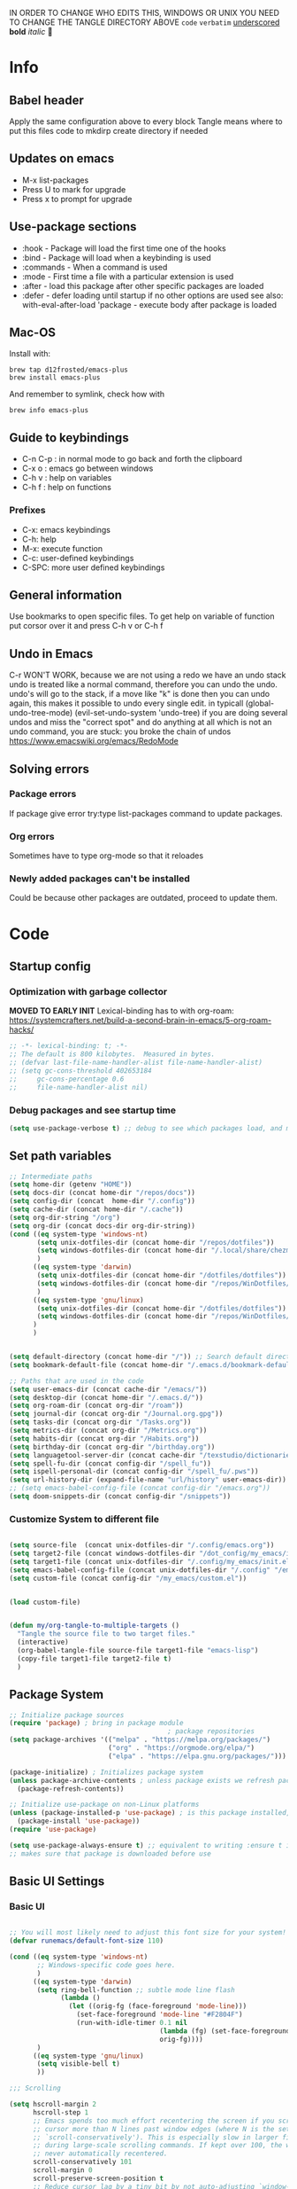 #+PROPERTY: header-args:emacs-lisp :tangle "~/dotfiles/dotfiles/.config/my_emacs/init.el"  :mkdirp yes
#+title Emacs!
#+STARTUP: overview
IN ORDER TO CHANGE WHO EDITS THIS, WINDOWS OR UNIX YOU NEED TO CHANGE THE TANGLE DIRECTORY ABOVE
~code~
=verbatim=
_underscored_
*bold*
/italic/

* Info
** Babel header
Apply the same configuration above to every block
Tangle means where to put this files code to
mkdirp create directory if needed
** Updates on emacs
- M-x list-packages
- Press U to mark for upgrade
- Press x to prompt for upgrade

** Use-package sections
- :hook - Package will load the first time one of the hooks
- :bind - Package will load when a keybinding is used
- :commands - When a command is used
- :mode - First time a file with a particular extension is used
- :after - load this package after other specific packages are loaded
- :defer - defer loading until startup if no other options are used
  see also:
  with-eval-after-load 'package - execute body after package is loaded
** Mac-OS
Install with:
#+begin_src shell
brew tap d12frosted/emacs-plus
brew install emacs-plus
#+end_src

And remember to symlink, check how with
#+begin_src shell
brew info emacs-plus
#+end_src
** Guide to keybindings
- C-n C-p : in normal mode to go back and forth the clipboard
- C-x o : emacs go between windows
- C-h v : help on variables
- C-h f : help on functions

*** Prefixes
 - C-x: emacs keybindings
 - C-h: help
 - M-x: execute function
 - C-c: user-defined keybindings
 - C-SPC: more user defined keybindings

** General information
Use bookmarks to open specific files.
To get help on variable of function put corsor over it and press C-h v or C-h f

** Undo in Emacs

C-r WON'T WORK, because we are not using a redo we have an undo stack
undo is treated like a normal command, therefore you can undo the undo.
undo's will go to the stack, if a move like "k" is done then you can undo again, this makes it possible to undo every single edit.
in typicall (global-undo-tree-mode) (evil-set-undo-system 'undo-tree)
if you are doing several undos and miss the "correct spot" and do anything at all which is not an undo command, you are stuck: you broke the chain of undos https://www.emacswiki.org/emacs/RedoMode

** Solving errors
*** Package errors
If package give error try:type list-packages command to update packages.
*** Org errors
Sometimes have to type org-mode so that it reloades
*** Newly added packages can't be installed
Could be because other packages are outdated, proceed to update them.
* Code
** Startup config
*** Optimization with garbage collector
*MOVED TO EARLY INIT*
Lexical-binding has to with org-roam:
https://systemcrafters.net/build-a-second-brain-in-emacs/5-org-roam-hacks/
#+begin_src emacs-lisp
    ;; -*- lexical-binding: t; -*-
    ;; The default is 800 kilobytes.  Measured in bytes.
    ;; (defvar last-file-name-handler-alist file-name-handler-alist)
    ;; (setq gc-cons-threshold 402653184
    ;;     gc-cons-percentage 0.6
    ;;     file-name-handler-alist nil)
#+end_src

*** Debug packages and see startup time
#+begin_src emacs-lisp
    (setq use-package-verbose t) ;; debug to see which packages load, and maybe shouldn't, should be off
#+end_src

** Set path variables 

#+begin_src emacs-lisp
    ;; Intermediate paths
    (setq home-dir (getenv "HOME"))
    (setq docs-dir (concat home-dir "/repos/docs"))
    (setq config-dir (concat  home-dir "/.config"))
    (setq cache-dir (concat home-dir "/.cache"))
    (setq org-dir-string "/org")
    (setq org-dir (concat docs-dir org-dir-string))
    (cond ((eq system-type 'windows-nt)
           (setq unix-dotfiles-dir (concat home-dir "/repos/dotfiles"))
           (setq windows-dotfiles-dir (concat home-dir "/.local/share/chezmoi/home/"))
           )
          ((eq system-type 'darwin)
           (setq unix-dotfiles-dir (concat home-dir "/dotfiles/dotfiles"))
           (setq windows-dotfiles-dir (concat home-dir "/repos/WinDotfiles/home"))
           )
          ((eq system-type 'gnu/linux)
           (setq unix-dotfiles-dir (concat home-dir "/dotfiles/dotfiles"))
           (setq windows-dotfiles-dir (concat home-dir "/repos/WinDotfiles/home"))
          )
          )


    (setq default-directory (concat home-dir "/")) ;; Search default directory
    (setq bookmark-default-file (concat home-dir "/.emacs.d/bookmark-default.el")) ;; Search default directory

    ;; Paths that are used in the code
    (setq user-emacs-dir (concat cache-dir "/emacs/"))
    (setq desktop-dir (concat home-dir "/.emacs.d/"))
    (setq org-roam-dir (concat org-dir "/roam"))
    (setq journal-dir (concat org-dir "/Journal.org.gpg"))
    (setq tasks-dir (concat org-dir "/Tasks.org"))
    (setq metrics-dir (concat org-dir "/Metrics.org"))
    (setq habits-dir (concat org-dir "/Habits.org"))
    (setq birthday-dir (concat org-dir "/birthday.org"))
    (setq languagetool-server-dir (concat cache-dir "/texstudio/dictionaries/LanguageTool-5.7/languagetool-server.jar"))
    (setq spell-fu-dir (concat config-dir "/spell_fu"))
    (setq ispell-personal-dir (concat config-dir "/spell_fu/.pws"))
    (setq url-history-dir (expand-file-name "url/history" user-emacs-dir))
    ;; (setq emacs-babel-config-file (concat config-dir "/emacs.org"))
    (setq doom-snippets-dir (concat config-dir "/snippets"))
#+end_src
*** Customize System to different file
#+begin_src emacs-lisp

    (setq source-file  (concat unix-dotfiles-dir "/.config/emacs.org"))
    (setq target2-file (concat windows-dotfiles-dir "/dot_config/my_emacs/init.el"))
    (setq target1-file (concat unix-dotfiles-dir "/.config/my_emacs/init.el"))
    (setq emacs-babel-config-file (concat unix-dotfiles-dir "/.config" "/emacs.org")) ;; this has to be with /dotfiles/dotfiles
    (setq custom-file (concat config-dir "/my_emacs/custom.el"))


    (load custom-file)
#+end_src

#+begin_src emacs-lisp

    (defun my/org-tangle-to-multiple-targets ()
      "Tangle the source file to two target files."
      (interactive)
      (org-babel-tangle-file source-file target1-file "emacs-lisp")
      (copy-file target1-file target2-file t)   
      )
#+end_src

** Package System
#+begin_src emacs-lisp
    ;; Initialize package sources
    (require 'package) ; bring in package module
                                            ; package repositories
    (setq package-archives '(("melpa" . "https://melpa.org/packages/")
                             ("org" . "https://orgmode.org/elpa/")
                             ("elpa" . "https://elpa.gnu.org/packages/")))

    (package-initialize) ; Initializes package system
    (unless package-archive-contents ; unless package exists we refresh package list
      (package-refresh-contents)) 

    ;; Initialize use-package on non-Linux platforms
    (unless (package-installed-p 'use-package) ; is this package installed, unless its installed install it
      (package-install 'use-package))
    (require 'use-package)

    (setq use-package-always-ensure t) ;; equivalent to writing :ensure t in all packages
    ;; makes sure that package is downloaded before use
#+end_src
** Basic UI Settings
*** Basic UI
#+begin_src emacs-lisp

    ;; You will most likely need to adjust this font size for your system!
    (defvar runemacs/default-font-size 110)

    (cond ((eq system-type 'windows-nt)
           ;; Windows-specific code goes here.
           )
          ((eq system-type 'darwin)
           (setq ring-bell-function ;; subtle mode line flash
                 (lambda ()
                   (let ((orig-fg (face-foreground 'mode-line)))
                     (set-face-foreground 'mode-line "#F2804F")
                     (run-with-idle-timer 0.1 nil
                                          (lambda (fg) (set-face-foreground 'mode-line fg))
                                          orig-fg))))
           )
          ((eq system-type 'gnu/linux)
           (setq visible-bell t)
           ))

    ;;; Scrolling

    (setq hscroll-margin 2
          hscroll-step 1
          ;; Emacs spends too much effort recentering the screen if you scroll the
          ;; cursor more than N lines past window edges (where N is the settings of
          ;; `scroll-conservatively'). This is especially slow in larger files
          ;; during large-scale scrolling commands. If kept over 100, the window is
          ;; never automatically recentered.
          scroll-conservatively 101
          scroll-margin 0
          scroll-preserve-screen-position t
          ;; Reduce cursor lag by a tiny bit by not auto-adjusting `window-vscroll'
          ;; for tall lines.
          auto-window-vscroll nil
          ;; mouse
          mouse-wheel-scroll-amount '(2 ((shift) . hscroll))
          mouse-wheel-scroll-amount-horizontal 2)


    (column-number-mode)
    (global-display-line-numbers-mode t) ;; display line numbers everywhere

    (defun efs/display-startup-time ()
      (message "Emacs loaded in %s with %d garbage collections."
               (format "%.2f seconds"
                       (float-time
                        (time-subtract after-init-time before-init-time)))
               gcs-done))

    (add-hook 'emacs-startup-hook #'efs/display-startup-time)
#+end_src
*** Hl-line mode
#+begin_src emacs-lisp
    (global-hl-line-mode t)
#+end_src
*** emacs dashboard
Takes a bit longer to load, although not THAT much, probably. 0.1-0.2 ms
#+begin_src emacs-lisp
    ;; (use-package dashboard ;; for some reason activating this fixes python bug LOL have to debug that another time
    ;;   :ensure t
    ;;   :config
    ;;   (dashboard-setup-startup-hook))
#+end_src
*** Page-break-lines
Pretty break-lines C-q C-l
#+begin_src emacs-lisp
    (use-package page-break-lines
      :config (global-page-break-lines-mode))
#+end_src
*** Do not warn me
advice added to functions
#+begin_src emacs-lisp
    ;; (setq ad-redefinition-action 'accept)
#+end_src
Symlinks
#+begin_src emacs-lisp
    ;;(setq vc-follow-symlinks nil) ;; or never follow them
    (setq vc-follow-symlinks t) ;; always follow symlinks
#+end_src
Large files
#+begin_src emacs-lisp
    (setq large-file-warning-threshold nil)
#+end_src

*** Mode diminishing
The diminish package hides pesky minor modes from the modelines.
#+begin_src emacs-lisp
    (use-package diminish)
#+end_src
** Font settings 
In windows you have to install all the fonts needed by selecting them all and clicking install
or M-x all-the-icons-install-fonts to download them to a folder
#+begin_src emacs-lisp
      ;; Font Configuration -----------------------
      ;; (set-face-attribute 'default nil :font "SauceCodePro Nerd Font 11")
      ;; IF FONT LOOKS WEIRD (TOO SLIM) then it means the font is not working properly, CHANGE IT
           (defun aard-set-face (frame)
             "Configure faces on frame creation"
             (select-frame frame)
             (if (display-graphic-p)
                 (progn
                (if (member "FuraCode Nerd Font" (font-family-list))
                (set-frame-font "FuraCode Nerd Font-12"))

                (if (member "Terminus" (font-family-list))
                (set-frame-font "Terminus-12"))
             )))

    (cond ((eq system-type 'windows-nt)
        ;; Windows-specific code goes here.
        )
          ((eq system-type 'darwin)
          (set-face-attribute 'default nil :font "FiraCode Nerd Font" :height 170)
          ;; Set the fixed pitch face
          (set-face-attribute 'fixed-pitch nil :font "FiraCode Nerd Font" :height 180)
          ;; Set the variable pitch face
          (set-face-attribute 'variable-pitch nil :font "Cantarell" :height 180 :weight 'regular)
        )
        ((eq system-type 'gnu/linux)
          ;; (add-hook 'after-make-frame-functions 'aard-set-face)
          (set-face-attribute 'default nil :font "FuraCode Nerd Font" :height runemacs/default-font-size)
          ;; Set the fixed pitch face
          (set-face-attribute 'fixed-pitch nil :font "FuraCode Nerd Font" :height 120)
          ;; Set the variable pitch face
          (set-face-attribute 'variable-pitch nil :font "DejaVu Sans" :height 120 :weight 'regular)
        ))
      ;; -------------------------------------------------------
#+end_src

** Automatic package updates
#+begin_src emacs-lisp
    (use-package auto-package-update
      :custom
      (auto-package-update-interval 90)
      (auto-package-update-prompt-before-update t)
      (auto-package-update-hide-results t)
      :config
      (auto-package-update-maybe)
      (auto-package-update-at-time "09:00")
      (setq auto-package-update-delete-old-versions t)
      )

#+end_src
** General configurations
*** Tabs
#+begin_src emacs-lisp
  ;; (setq-default indent-tabs-mode nil)
  ;; (setq-default tab-width 4)
  ;; (setq indent-line-function 'insert-tab)
#+end_src

*** Log keystrokes on screen
#+begin_src emacs-lisp
  ;(use-package command-log-mode)
#+end_src

*** General configuration
#+begin_src emacs-lisp
  (setq x-select-enable-clipboard-manager nil); weird emacs bug where it won't close
  ;; Make ESC quit prompts
  (global-set-key (kbd "<escape>") 'keyboard-escape-quit)
#+end_src

*** Auto-reverting changed files
#+begin_src emacs-lisp
  (global-auto-revert-mode 1) ;;
  ;; Revert Dired and other buffers
  (setq global-auto-revert-non-file-buffers t)
#+end_src

*** Disable line numbers
#+begin_src emacs-lisp
  ;; Disable line numbers for some modes
  (dolist (mode '(org-mode-hook
                  term-mode-hook
                  eshell-mode-hook
                  shell-mode-hook))
    (add-hook mode (lambda () (display-line-numbers-mode 0 ))))
#+end_src
** Buffer Management with Bufler

Have to wait for efficient integration with Ivy (currently this is what makes ivy startup early)
#+begin_src emacs-lisp
    (use-package bufler
      ;; :commands (bufler-switch-buffer bufler-workspace-frame-set bufler-list)
      ;; :disabled
      :bind (("C-M-j" . bufler-switch-buffer)
             ("C-M-k" . bufler-workspace-frame-set))
      :config
      ;; (evil-collection-define-key 'normal 'bufler-list-mode-map
      ;;   (kbd "RET")   'bufler-list-buffer-switch
      ;;   (kbd "M-RET") 'bufler-list-buffer-peek
      ;;   "D"           'bufler-list-buffer-kill)

      (bufler-defgroups
       (group
        ;; Subgroup collecting all named workspaces.
        (auto-workspace))
       (group
        ;; Subgroup collecting all `help-mode' and `info-mode' buffers.
        (group-or "*Help/Info*"
                  (mode-match "*Help*" (rx bos "help-"))
                  (mode-match "*Info*" (rx bos "info-"))))
       (group
        ;; Subgroup collecting all special buffers (i.e. ones that are not
        ;; file-backed), except `magit-status-mode' buffers (which are allowed to fall
        ;; through to other groups, so they end up grouped with their project buffers).
        (group-and "*Special*"
                   (lambda (buffer)
                     (unless (or (funcall (mode-match "Magit" (rx bos "magit-status"))
                                          buffer)
                                 (funcall (mode-match "Dired" (rx bos "dired"))
                                          buffer)
                                 (funcall (auto-file) buffer))
                       "*Special*")))
        (group
         ;; Subgroup collecting these "special special" buffers
         ;; separately for convenience.
         (name-match "**Special**"
                     (rx bos "*" (or "Messages" "Warnings" "scratch" "Backtrace") "*")))
        (group
         ;; Subgroup collecting all other Magit buffers, grouped by directory.
         (mode-match "*Magit* (non-status)" (rx bos (or "magit" "forge") "-"))
         (auto-directory))
        ;; Subgroup for Helm buffers.
        (mode-match "*Helm*" (rx bos "helm-"))
        ;; Remaining special buffers are grouped automatically by mode.
        (auto-mode))
       ;; All buffers under "~/.emacs.d" (or wherever it is).
       (dir user-emacs-directory)
       (group
        ;; Subgroup collecting buffers in `org-directory' (or "~/org" if
        ;; `org-directory' is not yet defined).
        (dir (if (bound-and-true-p org-directory)
                 org-directory
               "~/org"))
        (group
         ;; Subgroup collecting indirect Org buffers, grouping them by file.
         ;; This is very useful when used with `org-tree-to-indirect-buffer'.
         (auto-indirect)
         (auto-file))
        ;; Group remaining buffers by whether they're file backed, then by mode.
        (group-not "*special*" (auto-file))
        (auto-mode))
       (group
        ;; Subgroup collecting buffers in a projectile project.
        (auto-projectile))
       (group
        ;; Subgroup collecting buffers in a version-control project,
        ;; grouping them by directory.
        (auto-project))
       ;; Group remaining buffers by directory, then major mode.
       (auto-directory)
       (auto-mode)))
#+end_src

** Spell-checking
#+begin_src emacs-lisp
    ;; (use-package languagetool
    ;;   :ensure t
    ;;   :defer t
    ;;   :commands (languagetool-check
    ;;              languagetool-clear-suggestions
    ;;              languagetool-correct-at-point
    ;;              languagetool-correct-buffer
    ;;              languagetool-set-language
    ;;              languagetool-server-mode
    ;;              languagetool-server-start
    ;;              languagetool-server-stop)
    ;;   :config
    ;;   (setq languagetool-java-arguments '("-Dfile.encoding=UTF-8")
    ;;         languagetool-console-command (concat (getenv "HOME") "/.config/texstudio/dictionaries/LanguageTool-5.7/languagetool-commandline.jar")
    ;;         languagetool-server-command (concat (getenv "HOME") "/.config/texstudio/dictionaries/LanguageTool-5.7/languagetool-server.jar")))
#+end_src
https://github.com/mhayashi1120/Emacs-langtool
Highlight buffer on the fly will be done by this
#+begin_src emacs-lisp
        (use-package flycheck-languagetool
          :ensure t
          :hook (text-mode . flycheck-languagetool-setup)
          :init
          (setq flycheck-languagetool-server-jar languagetool-server-dir))
    (setq flycheck-languagetool-language "es")
#+end_src
It is much better to use server-mode than console-mode, better suggestions
Buffer corrections will be done with this
#+begin_src emacs-lisp
                    ;; in arch linux use languagetool path
                    ;; (setq langtool-java-classpath
                    ;;       "/usr/share/languagetool:/usr/share/java/languagetool/*")
    (setq langtool-server-user-arguments '("-p" "8085")) ;; this makes it possible to run two servers, or rather two connections to the server from flycheck-languagetool for on the fly highlight and langtool for correction suggestions (GODLIKE)
                        (use-package langtool
                          :commands (langtool-check langtool-check-done))
#+end_src

Use flycheck-verify-setup to check everything is up and running
#+begin_src emacs-lisp
                  ;; execute spanish spell-checking on buffer
                  (defun flyspell-spanish ()
                    (interactive)
                    (ispell-change-dictionary "castellano")
                    (flyspell-buffer))

                  (defun flyspell-english ()
                    (interactive)
                    (ispell-change-dictionary "default")
                    (flyspell-buffer))
                                                          ; if: Warning (emacs): Unable to activate package `elpy'.
                                                          ;Required package `highlight-indentation-0.5.0' is unavailable then install package
                  (use-package pkg-info)
                  (use-package spell-fu
                    :commands spell-fu-mode
                    ) ;; this underlines mistakes
              (add-hook 'spell-fu-mode-hook ;;this is what really makes it work
                        (lambda ()
                  (spell-fu-dictionary-add (spell-fu-get-ispell-dictionary "es")) ;;if functions are correct this works
                          (spell-fu-dictionary-add (spell-fu-get-ispell-dictionary "ca"))
                  (spell-fu-dictionary-add (spell-fu-get-ispell-dictionary "en"))
                    ))
        (setq ispell-dictionary "es") ;; sets spanish as default
          (setq ispell-program-name "aspell") ;; already points to aspell
          (setq ispell-extra-args '("--sug-mode=ultra" "--lang=es"))
                  (setq spell-fu-directory spell-fu-dir) ;; Please create this directory manually. where spell_fu stores stuff
                  (setq ispell-personal-dictionary ispell-personal-dir) ;;spell_fu stores stuff here
                  ;; (spell-fu-dictionary-add (spell-fu-get-ispell "es"))
                  ;; (spell-fu-dictionary-add (spell-fu-get-ispell "en"))
                  ;; (spell-fu-dictionary-add (spell-fu-get-ispell "ca"))

                  ;; (global-spell-fu-mode)
                  (use-package flycheck
                    :commands (flycheck-mode global-flycheck-mode)
                    :ensure t
                    ;; :init (global-flycheck-mode)
                    )
                  (use-package flycheck-popup-tip
                    :after flycheck)
                  (with-eval-after-load 'flycheck
                    '(add-hook 'flycheck-mode-hook 'flycheck-popup-tip-mode))
    (use-package flyspell-lazy
      :commands (flycheck-mode global-flycheck-mode)
      )
    (flyspell-lazy-mode 1)
#+end_src
** Keep Emacs clean
- Emacs.org~
- #Emacs.org#
- .#Emacs.org
- ~/.emacs.d/.lsp-session-v1
- ~/.emacs.d/transient/
- ~/.emacs.d/projectile-bookmarks.eld
Emacs and the packages we use create a lot of “temporary” files for various reasons.
Let’s keep our folders clean!
#+begin_src emacs-lisp
  ;; Change the user-emacs-directory to keep unwanted things out of ~/.emacs.d
  (setq user-emacs-directory user-emacs-dir
        url-history-file url-history-dir)

  ;; NOTE: If you want to move everything out of the ~/.emacs.d folder
  ;; reliably, set `user-emacs-directory` before loading no-littering!
  ;(setq user-emacs-directory "~/.cache/emacs")

  (use-package no-littering)

  ;; no-littering doesn't set this by default so we must place
  ;; auto save files in the same path as it uses for sessions
  (setq auto-save-file-name-transforms
        `((".*" ,(no-littering-expand-var-file-name "auto-save/") t)))
#+end_src

** Restart-emacs
#+begin_src emacs-lisp
(use-package restart-emacs)
#+end_src

** UI settings
*** eyebrowse
Have an i3-like workspace management
C-c C-w 
https://wikemacs.org/wiki/Elscreen
Eyebrowse aims to be more feature complete and bug free. By the prolific Wasamasa.
#+begin_src emacs-lisp
    (use-package eyebrowse
      :ensure t
      :init
      (setq eyebrowse-keymap-prefix (kbd "")) ;; this seems to work to unbind keybindings :D
      (global-unset-key (kbd "C-c C-w"))
      ;; we have to set this before the package is initialized  https://github.com/wasamasa/eyebrowse/issues/49
      :config
      (eyebrowse-mode t)
      (setq eyebrowse-new-workspace t) ; by default nil, clones last workspace, set to true shows scratch
      )

#+end_src
*** Winner Mode
C-c left: undo
C-c right: redo
Winner Mode is a global minor mode that allows you to “undo” and “redo” changes in WindowConfiguration. It is included in GNU Emacs, and documented as winner-mode .
#+begin_src emacs-lisp
(winner-mode 1)
#+end_src
*** Desktop save mode
Use the desktop library to save the state of Emacs from one session to another. Once you save the Emacs desktop—the buffers, their file names, major modes, buffer positions, and so on—then subsequent Emacs sessions reload the saved desktop.
https://www.gnu.org/software/emacs/manual/html_node/emacs/Saving-Emacs-Sessions.html

By default desktop-save-mode automatically saves the session all the time and restores it when opened, we do not always want that.

#+begin_src emacs-lisp
    ;; (desktop-save-mode 1)
    ;; use only one desktop
    (setq desktop-path '(desktop-dir))
    (setq desktop-dirname desktop-dir)
    (setq desktop-base-file-name "emacs-desktop")

    ;; remove desktop after it's been read
    ;; (add-hook 'desktop-after-read-hook
    ;;           '(lambda ()
    ;;              ;; desktop-remove clears desktop-dirname
    ;;              (setq desktop-dirname-tmp desktop-dirname)
    ;;              (desktop-remove)
    ;;              (setq desktop-dirname desktop-dirname-tmp)))

    (defun saved-session ()
      (file-exists-p (concat desktop-dirname "/" desktop-base-file-name)))

    ;; use session-restore to restore the desktop manually
    (defun session-restore ()
      "Restore a saved emacs session."
      (interactive)
      (if (saved-session)
          (desktop-read)
        (message "No desktop found.")))

    ;; use session-save to save the desktop manually
    (defun session-save ()
      "Save an emacs session."
      (interactive)
      (if (saved-session)
          (if (y-or-n-p "Overwrite existing desktop? ")
              (desktop-save-in-desktop-dir)
            (message "Session not saved."))
        (desktop-save-in-desktop-dir)))

    ;; ask user whether to restore desktop at start-up
    ;; (add-hook 'after-init-hook
    ;;           '(lambda ()
    ;;              (if (saved-session)
    ;;                  (if (y-or-n-p "Restore desktop? ")
    ;;                      (session-restore)))))

    ;; (add-hook 'kill-emacs-hook '(lambda ()
    ;;                              (if (y-or-n-p "Save desktop? ")
    ;;                               (desktop-save-in-desktop-dir))
    ;;                              ))
#+end_src

*** Ivy
#+begin_src emacs-lisp
  (use-package ivy ; makes navigation between stuff easier
    :diminish ; do not show stuff on bar or something
    :bind (("C-s" . swiper) ;;like / but with context
           :map ivy-minibuffer-map
           ("TAB" . ivy-alt-done)	
           ("C-l" . ivy-alt-done)
           ("C-j" . ivy-next-line)
           ("C-k" . ivy-previous-line)
           :map ivy-switch-buffer-map
           ("C-k" . ivy-previous-line)
           ("C-l" . ivy-done)
           ("C-d" . ivy-switch-buffer-kill) ;; delete ivy buffer
           :map ivy-reverse-i-search-map
           ("C-k" . ivy-previous-line)
           ("C-d" . ivy-reverse-i-search-kill))
    :config
    (ivy-mode 1))
  ;; eval last sexp is better cause inconsistencies from hooks when running evalbuffer
  ;; and show keybindings
#+end_src
*** Ivy-rich better explanations
#+begin_src emacs-lisp
  (use-package ivy-rich ;; shows better explanations
    :after ivy
    :init
    (ivy-rich-mode 1))
#+end_src
*** Improved Candidate Sorting with prescient.el
prescient.el provides some helpful behavior for sorting Ivy completion candidates based on how recently or frequently you select them. This can be especially helpful when using M-x to run commands that you don’t have bound to a key but still need to access occasionally.

This Prescient configuration is optimized for use in System Crafters videos and streams, check out the video on prescient.el for more details on how to configure it!
#+begin_src emacs-lisp
  (use-package ivy-prescient
    :after counsel ;; must have this
    ;; :custom
    ;; (ivy-prescient-enable-filtering nil) ;; keep ivy filtering style
    :config
    ;; Uncomment the following line to have sorting remembered across sessions!
    (prescient-persist-mode 1)
    (ivy-prescient-mode 1)
    )
  ;; (setq prescient-filter-method '(fuzzy regexp))
  ;; (setq prescient-sort-length-enable nil) ;; do not sort by length
#+end_src

#+begin_src emacs-lisp
  (use-package company-prescient
  :after company
  :config
  (company-prescient-mode 1))

#+end_src

*** Counsel 
#+begin_src emacs-lisp
      ;; With ivy-rich shows descriptions for commands 
      (use-package counsel
      :bind (("M-x" . counsel-M-x)
              ("C-x b" . counsel-ibuffer)
              ("C-x C-f" . counsel-find-file)
              :map minibuffer-local-map
              ("C-r" . 'counsel-minibuffer-history))
              :config
              (setq ivy-initial-inputs-alist nil))
#+end_src

*** Doom 
#+begin_src emacs-lisp
      (use-package all-the-icons
        :ensure t)
      ;; custom command line
      (use-package doom-modeline
        :ensure t
        :init (doom-modeline-mode 1)
        :custom ((doom-modeline-height 15)))
      (use-package doom-themes) ;; counsel-load-theme to load a theme from the list
      (load-theme 'doom-one t) ;; if not using t will prompt if its safe to https://github.com/Malabarba/smart-mode-line/issues/100
#+end_src
** Keybindings
#+begin_src emacs-lisp
    (when (eq system-type 'darwin) ;; mac specific settings
      (setq mac-option-modifier 'meta)
      (setq mac-command-modifier 'alt)
      (global-set-key [kp-delete] 'delete-char) ;; sets fn-delete to be right-delete
      (setq mac-right-option-modifier 'none) ;; so that you can write backslash and basically use alt gr (right option on mac)
      )
    (use-package reveal-in-osx-finder) ;; works well
#+end_src

#+begin_src emacs-lisp
        (global-set-key (kbd "C-M-j") 'counsel-switch-buffer) ;; easier command to switch buffers
        ;; example (define-key emacs-lisp-mode-map (kbd "C-x M-t") 'counsel-load-theme) define keybinding only in emacs-lisp-mode

        (use-package general ;; set personal bindings for leader key for example
         ; (general-define-key "C-M-j" 'counsel-switch-buffer) ;; allows to define multiple global keybindings
          ;; :after evil
          :config
          (general-evil-setup t)
          (general-create-definer pol/leader-key
            :keymaps '(normal insert visual emacs)
            :prefix "SPC" 
            :global-prefix "C-SPC") ;; leader
          (general-create-definer pol/ctrl-c-keys
            :prefix "C-c"))

    (cond ((eq system-type 'windows-nt)
           ;; Windows-specific code goes here.
           )
          ((eq system-type 'darwin)
           (pol/leader-key
             "oo" '(reveal-in-osx-finder :which-key "Open file in finder")
             )
           )
          ((eq system-type 'gnu/linux)
           ))

    ;; same as :bind-keymap
        ;; (general-define-key
        ;;  :prefix "SPC"
        ;;   )

        ;; define workspace keys
        (pol/leader-key
          "TAB" '(:ignore s :which-key "workspace")
          "TAB <" '(eyebrowse-prev-window-config :which-key "Previous window") 
          "TAB >" '(eyebrowse-next-window-config :which-key "Next window")
          "TAB '" '(eyebrowse-last-window-config :which-key "Last window")
          "TAB k" '(eyebrowse-close-window-config :which-key "Close window")
          "TAB ," '(eyebrowse-rename-window-config :which-key "Rename window")
          "TAB ." '(eyebrowse-switch-to-window-config :which-key "Switch to window")
          "TAB c" '(eyebrowse-create-window-config :which-key "Create window config")
          "0" '(eyebrowse-switch-to-window-config-0 :which-key "ws 0")
          "1" '(eyebrowse-switch-to-window-config-1 :which-key "ws 1")
          "2" '(eyebrowse-switch-to-window-config-2 :which-key "ws 2")
          "3" '(eyebrowse-switch-to-window-config-3 :which-key "ws 3")
          "4" '(eyebrowse-switch-to-window-config-4 :which-key "ws 4")
          "5" '(eyebrowse-switch-to-window-config-5 :which-key "ws 5")
          "6" '(eyebrowse-switch-to-window-config-6 :which-key "ws 6")
          "7" '(eyebrowse-switch-to-window-config-7 :which-key "ws 7")
          "8" '(eyebrowse-switch-to-window-config-8 :which-key "ws 8")
          "9" '(eyebrowse-switch-to-window-config-9 :which-key "ws 9")
          )

        (pol/leader-key
          "n" '(:ignore n :which-key "notes")
          "nrf" '(org-roam-node-find :which-key "Find node")
          "nri" '(org-roam-node-insert :which-key "Inset node")
          "nrI" '(org-roam-node-insert-immediate :which-key "Insert Node quick")
          "nrd" '(:keymap org-roam-dailies-map :package org-roam :which-key "dailies")
          )
        (pol/leader-key ;; try to have similar keybindings in vim as well
          "<RET>" '(bookmark-jump :which-key "Jump to bookmark")
          "." '(counsel-find-file :which-key "Find file")
          "s" '(:ignore s :which-key "session")
          "ss" '(session-save :which-key "Session save")
          "sr" '(session-restore :which-key "Session restore")
          "o" '(:ignore o :which-key "open") 
          "ot" '(vterm-toggle :which-key "Toggle vterm")
          "od" '(vterm-toggle-cd :which-key "Toggle vterm on current folder")
          "o-" '(dired-jump :which-key "Dired jump")
          "X" '(org-capture :which-key "Org-capture") ;; this is F*** awesome
          "c" '(:ignore c :which-key "code") 
          "cf" '(format-all-buffer :which-key "code") 
          "h" '(:ignore h :which-key "git-gutter") 
          "hn" '(git-gutter:next-hunk :which-key "Next hunk") 
          "hp" '(git-gutter:previous-hunk :which-key "Previous hunk") 
          "hv" '(git-gutter:popup-hunk :which-key "Preview hunk") 
          "hs" '(git-gutter:stage-hunk :which-key "Stage hunk") 
          "hu" '(git-gutter:revert-hunk :which-key "Undo hunk") ;; take back changes
          "hg" '(git-gutter :which-key "Update changes") 
          "b" '(:ignore b :which-key "buffers") 
          "bn" '(evil-next-buffer :which-key "Next buffer") 
          "bp" '(evil-prev-buffer :which-key "Previous buffer")
          "bk" '(evil-delete-buffer :which-key "Kill buffer")
          "bd" '(evil-delete-buffer :which-key "Kill buffer")
          "br" '(revert-buffer-quick :which-key "Revert buffer")
          "bR" '(rename-buffer :which-key "Rename buffer")
          "bs" '(basic-save-buffer :which-key "Save the current buffer in its visited file")
          "bS" '(basic-save-buffer :which-key "Save all buffers visiting a file")
          "<" '(counsel-switch-buffer :which-key "Switch buffer") ;; similarity with doom
          "u" '(universal-argument :which-key "Universal argument") ;; similarity with doom
          "-" '(evil-switch-to-windows-last-buffer :which-key "Switch to last buffer") ;; similarity with doom
          "w" '(:ignore w :which-key "windows")
          "wr" '(winner-redo :which-key "Redo window layout")
          "wu" '(winner-undo :which-key "Undo window layout")
          "p" '(:ignore s :which-key "project")
          "pr" '(projectile-recentf :which-key "Recent file")
          "pp" '(projectile-switch-project :which-key "Switch project")
          "pb" '(projectile-switch-to-buffer :which-key "Switch buffer")
          "f" '(:ignore s :which-key "file")
          "fr" '(counsel-recentf :which-key "Recent file")
          "fs" '(save-buffer :which-key "Save buffer") ;; classic vim save
          "fS" '(write-file :which-key "Write current buffer into file FILENAME")
          "fD" '(delete-file-and-buffer :which-key "Delete file")
          "t" '(:ignore t :which-key "toggles") ;; "folder" for toggles
          "to" '(openwith-mode :which-key "Open with external app")
          "tt" '(counsel-load-theme :which-key "Choose theme")
          "ts" '(spell-fu-mode :which-key "Spell checker")
          "tf" '(flycheck-mode :which-key "Flycheck")
          "tg" '(git-gutter-mode :which-key "Git-gutter toggle") 
          "tp" '(:ignore tp :which-key "pomodoro") 
          "tp C-s" '(pomodoro-start :which-key "Pomodoro start") 
          "tpp" '(pomodoro-pause :which-key "Pomodoro pause") 
          "tpr" '(pomodoro-resume :which-key "Pomodoro resume") 
          "m" '(:ignore m :which-key "markdown") 
          "mp" '(grip-mode :which-key "Live preview")
          "mt" '(markdown-toc-generate-or-refresh-toc :which-key "Generate or refresh toc")
          "l" '(:ignore l :which-key "language tool") 
          "ll" '(langtool-check :which-key "Check buffer") 
          "ld" '(langtool-check-done :which-key "Check-done, remove markers") 
          "lc" '(langtool-correct-buffer :which-key "Correct buffer") 
          ;; "ln" '(flycheck-next-error :which-key "Go to next error") 
          ;; "lp" '(flycheck-previous-error :which-key "Go to previous error") 
          ;; "le" '(flycheck-display-error-at-point :which-key "Display error") 
          "ln" '(langtool-goto-next-error :which-key "Go to next error") 
          "lp" '(langtool-goto-previous-error :which-key "Go to previous error") 
          )
#+end_src
*** Rebind C-u
Since I let evil-mode take over C-u for buffer scrolling, I need to re-bind the universal-argument command to another key sequence. I’m choosing C-M-u for this purpose.
#+begin_src emacs-lisp
    (global-set-key (kbd "C-M-u") 'universal-argument)
#+end_src
*** Hydra
#+begin_src emacs-lisp
    (use-package hydra
      :defer t) ;; emacs bindings that stick around like mode for i3

    (defhydra hydra-text-scale (:timeout 4)
      "scale text"
      ("j" text-scale-increase "in")
      ("k" text-scale-decrease "out")
      ("q" nil "finished" :exit t))
    (pol/leader-key
      "t+" '(hydra-text-scale/body :which-key "Scale text"))

    (pol/leader-key
      "tr" '(window-resize-hydra/body :which-key "Resize windows"))

    (defhydra window-resize-hydra (:hint nil)
    "
               _k_ increase height
  _h_ decrease width    _l_ increase width
               _j_ decrease height
  "
    ("h" evil-window-decrease-width)
    ("j" evil-window-increase-height)
    ("k" evil-window-decrease-height)
    ("l" evil-window-increase-width)

    ("q" nil))
#+end_src
*** Evil
#+begin_src emacs-lisp
    ;; vim keybindings for easier on the fingers typing :D
    (use-package evil
      :init
      (setq evil-want-integration t) ;; must have
      (setq evil-want-keybinding nil)
      (setq evil-want-C-u-scroll t)
      (setq evil-want-C-i-jump nil)
      ;;(setq evil-respect-visual-line-mode t) idk
      ;;(setq evil-undo-system 'undo-tree) idk
      :config
      (evil-mode 1)
      (define-key evil-insert-state-map (kbd "C-g") 'evil-normal-state)
      ;(define-key evil-insert-state-map (kbd "C-h") 'evil-delete-backward-char-and-join)
      ;; Use visual line motions even outside of visual-line-mode buffers
      (evil-global-set-key 'motion "j" 'evil-next-visual-line) ;; both of these
      (evil-global-set-key 'motion "k" 'evil-previous-visual-line) ;; are needed for org mode where g-j doesn't work properly
      (evil-set-initial-state 'messages-buffer-mode 'normal)
      (evil-set-initial-state 'dashboard-mode 'normal))
    ;; to center screen on cursor, zz or emacs-style C-l

    ;; https://github.com/linktohack/evil-commentary
    (use-package evil-commentary
      :after evil
      :config
      (evil-commentary-mode))

    (use-package evil-collection
      :after evil ;; load after evil, must have
      :config
      (evil-collection-init))

    ;; glorious increment like in vim :D
    (use-package evil-numbers
      :after evil)

    ;; only in normal and insert vim classic bindings
    (evil-define-key '(normal visual) 'global (kbd "C-a") 'evil-numbers/inc-at-pt)
    (evil-define-key '(visual) 'global (kbd "C-x") 'evil-numbers/dec-at-pt)
    (evil-define-key '(normal visual) 'global (kbd "g C-a") 'evil-numbers/inc-at-pt-incremental)
    (evil-define-key '(normal visual) 'global (kbd "g C-x") 'evil-numbers/dec-at-pt-incremental)

    ;; without shadowing regular + -
    ;; (evil-define-key '(normal visual) 'global (kbd "<kp-add>") 'evil-numbers/inc-at-pt)
    ;; (evil-define-key '(normal visual) 'global (kbd "<kp-subtract>") 'evil-numbers/dec-at-pt)
    ;; (evil-define-key '(normal visual) 'global (kbd "C-<kp-add>") 'evil-numbers/inc-at-pt-incremental)
    ;; (evil-define-key '(normal visual) 'global (kbd "C-<kp-subtract>") 'evil-numbers/dec-at-pt-incremental)
    ;; C-z go back to EMACS MODE
#+end_src
*** Distraction free writing
#+begin_src emacs-lisp
    ;; (darkroom-mode 0) this makes keybinding work automatically but also runs on startup
    (use-package darkroom
      :commands darkroom-mode
      :config
      (setq darkroom-text-scale-increase 0)
      )

    (defun dw/enter-focus-mode ()
      (interactive)
      (darkroom-mode 1)
      (display-line-numbers-mode 0))

    (defun dw/leave-focus-mode ()
      (interactive)
      (darkroom-mode 0)
      (display-line-numbers-mode 1))

    (defun dw/toggle-focus-mode ()
      (interactive)
      (if (symbol-value darkroom-mode)
        (dw/leave-focus-mode)
        (dw/enter-focus-mode)))

    (pol/leader-key
      "tzz" '(dw/toggle-focus-mode :which-key "Focus mode")
      "tze" '(dw/enter-focus-mode :which-key "focus mode")
      "tza" '(dw/leave-focus-mode :which-key "focus mode")
      )
#+end_src
** Help
#+begin_src emacs-lisp
  (use-package which-key ;; This shows which commands are available for current keypresses
    :commands(helpful-callable helpfull-variable helpful-command helpful-key)
    :defer 0
    ;; runs before package is loaded automatically whether package is loaded or not we can also invoke the mode
    :diminish which-key-mode
    :config ;; this is run after the package is loaded
   (which-key-mode)
    (setq which-key-idle-delay 0.3)) ;; delay on keybindings 

  (use-package helpful ;; better function descriptions
    :custom ;; custom variables
    (counsel-describe-function-function #'helpful-callable)
    (counsel-describe-variable-function #'helpful-variable)
    :bind
    ([remap describe-function] . counsel-describe-function) ;; remap keybinding to something different
    ([remap describe-command] . helpful-command) 
    ([remap describe-variable] . counsel-describe-variable))
#+end_src

** Functions
#+begin_src emacs-lisp
  (defun delete-file-and-buffer ()
    "Kill the current buffer and deletes the file it is visiting."
    (interactive)
    (let ((filename (buffer-file-name)))
      (if filename
          (if (y-or-n-p (concat "Do you really want to delete file " filename " ?"))
              (progn
                (delete-file filename)
                (message "Deleted file %s." filename)
                (kill-buffer)))
        (message "Not a file visiting buffer!"))))

#+end_src

** Org
*** images org
#+begin_src emacs-lisp
(add-to-list 'dnd-protocol-alist
             '("^file:///.*\\.png" . org-insert-link))
#+end_src
*** Templates
#+begin_src emacs-lisp
    (with-eval-after-load 'org
        (require 'org-tempo)
        (add-to-list 'org-structure-template-alist '("py" . "src python"))
        (add-to-list 'org-structure-template-alist '("sh" . "src shell"))
        (add-to-list 'org-structure-template-alist '("hs" . "src haskell"))
        (add-to-list 'org-structure-template-alist '("cpp" . "src C++"))
        (add-to-list 'org-structure-template-alist '("el" . "src emacs-lisp"))
        )
#+end_src

*** Language support

#+begin_src emacs-lisp
  (use-package haskell-mode
    :after (org lsp) ) ;; needed for haskell snippets
#+end_src

#+begin_src emacs-lisp
  (with-eval-after-load 'org
      (org-babel-do-load-languages
        'org-babel-load-languages
        '((emacs-lisp . t)
          (java . t)
          (python . t)))
      (push '("conf-unix" . conf-unix) org-src-lang-modes)
      )
#+end_src

*** Font setup
#+begin_src emacs-lisp
  (defun efs/org-font-setup ()
    ;; Replace list hyphen with dot
    (font-lock-add-keywords 'org-mode
                            '(("^ *\\([-]\\) "
                               (0 (prog1 () (compose-region (match-beginning 1) (match-end 1) "•")))))) ;; replace - in lists for a dot

    ;; Set faces for heading levels
    (dolist (face '((org-level-1 . 1.2) ;; variable sizes for headers
                    (org-level-2 . 1.1)
                    (org-level-3 . 1.05)
                    (org-level-4 . 1.0)
                    (org-level-5 . 1.1)
                    (org-level-6 . 1.1)
                    (org-level-7 . 1.1)
                    (org-level-8 . 1.1)))
      (set-face-attribute (car face) nil :font "DejaVu Sans" :weight 'regular :height(cdr face)))

    ;; Ensure that anything that should be fixed-pitch in Org files appears that way
    (set-face-attribute 'org-block nil :foreground nil :inherit 'fixed-pitch)
    (set-face-attribute 'org-code nil   :inherit '(shadow fixed-pitch)) ;; fixed pitch on some stuff so that it lines up correctly, and variable on others so that it looks better
    (set-face-attribute 'org-table nil   :inherit '(shadow fixed-pitch))
    (set-face-attribute 'org-verbatim nil :inherit '(shadow fixed-pitch))
    (set-face-attribute 'org-special-keyword nil :inherit '(font-lock-comment-face fixed-pitch))
    (set-face-attribute 'org-meta-line nil :inherit '(font-lock-comment-face fixed-pitch))
    (set-face-attribute 'org-checkbox nil :inherit 'fixed-pitch))
#+end_src

*** Org configuration

#+begin_src emacs-lisp
    (setq org-list-allow-alphabetical t) ;; should allow for alphabetical bullet points
    (defun efs/org-mode-setup ()
      (org-indent-mode)
      (variable-pitch-mode 1) ;; allows text to be of variable size
      (visual-line-mode 1) ;; makes emacs editing commands act on visual lines not logical ones, also word-wrapping, idk if i want this
      )
     (setq org-hide-block-startup t)
    (use-package org  ;; org is already installed though
      :commands (org-capture org-agenda)
      :hook (org-mode . efs/org-mode-setup)
      :config
    (cond ((eq system-type 'windows-nt)
           ;; Windows-specific code goes here.
      (setq org-format-latex-options (plist-put org-format-latex-options :scale 1.0))
          )
           ;; Mac-specific code goes here.
          ((eq system-type 'darwin)
      (setq org-format-latex-options (plist-put org-format-latex-options :scale 2.0))
           )
           ;; Linux-specific code goes here.
          ((eq system-type 'gnu/linux)
           (setq org-format-latex-options (plist-put org-format-latex-options :scale 1.0))
           )
           )
      (message "Org mode loaded")
      (setq org-ellipsis " ▾"
            org-hide-emphasis-markers t ;; this hides emphasis markers like bold or itallics
            org-src-fontify-natively t
            org-fontify-quote-and-verse-blocks t
            org-src-tab-acts-natively t
            org-edit-src-content-indentation 4
            org-hide-block-startup t
            org-src-preserve-indentation nil
            org-startup-folded 'content
            org-cycle-separator-lines 2
            ) ;; change ... to another symbol that is less confusing
      (efs/org-font-setup) ;; setup font
       ;; hides *bold* and __underlined__ and linked words [name][link]
      (setq org-agenda-start-with-log-mode t)
      (setq org-log-done 'time) ;; logs when a task goes to done C-h-v (describe variable)
      (setq org-log-into-drawer t) ;; collapse logs into a drawer
      (setq org-agenda-files
            (list birthday-dir
              tasks-dir
              habits-dir
              ))

      (require 'org-habit)
      (add-to-list 'org-modules 'org-habit) ;;  add org-habit to org-modules
      (setq org-habit-graph-column 60) ;; what column the habit tracker shows

      (setq org-todo-keywords
        '((sequence "TODO(t)" "NEXT(n)" "|" "DONE(d!)")
          ;; (sequence "BACKLOG(b)" "PLAN(p)" "READY(r)" "ACTIVE(a)" "REVIEW(v)" "WAIT(w@/!)" "HOLD(h)" "|" "COMPLETED(c)" "CANC(k@)")
      ))

      (setq org-refile-targets ;; move TODO tasks to a different file
        '(("Archive.org" :maxlevel . 1)
          ("Tasks.org" :maxlevel . 1)))

      ;; Save Org buffers after refiling!
      (advice-add 'org-refile :after 'org-save-all-org-buffers)

      (setq org-tag-alist
        '((:startgroup)
           ; Put mutually exclusive tags here
           (:endgroup)
           ("@errand" . ?E)
           ("@home" . ?H)
           ("@work" . ?W)
           ("agenda" . ?a)
           ("planning" . ?p)
           ("publish" . ?P)
           ("batch" . ?b)
           ("note" . ?n)
           ("idea" . ?i)))

    ;; Configure custom agenda views
      (setq org-agenda-custom-commands
       '(("d" "Dashboard"
         ((agenda "" ((org-deadline-warning-days 7)))
          (todo "NEXT"
            ((org-agenda-overriding-header "Next Tasks")))
          (tags-todo "agenda/ACTIVE" ((org-agenda-overriding-header "Active Projects")))))

        ("n" "Next Tasks"
         ((todo "NEXT"
            ((org-agenda-overriding-header "Next Tasks")))))

        ("W" "Work Tasks" tags-todo "+work-email")

        ;; Low-effort next actions
        ("e" tags-todo "+TODO=\"NEXT\"+Effort<15&+Effort>0"
         ((org-agenda-overriding-header "Low Effort Tasks")
          (org-agenda-max-todos 20)
          (org-agenda-files org-agenda-files)))

        ("w" "Workflow Status"
         ((todo "WAIT"
                ((org-agenda-overriding-header "Waiting on External")
                 (org-agenda-files org-agenda-files)))
          (todo "REVIEW"
                ((org-agenda-overriding-header "In Review")
                 (org-agenda-files org-agenda-files)))
          (todo "PLAN"
                ((org-agenda-overriding-header "In Planning")
                 (org-agenda-todo-list-sublevels nil)
                 (org-agenda-files org-agenda-files)))
          (todo "BACKLOG"
                ((org-agenda-overriding-header "Project Backlog")
                 (org-agenda-todo-list-sublevels nil)
                 (org-agenda-files org-agenda-files)))
          (todo "READY"
                ((org-agenda-overriding-header "Ready for Work")
                 (org-agenda-files org-agenda-files)))
          (todo "ACTIVE"
                ((org-agenda-overriding-header "Active Projects")
                 (org-agenda-files org-agenda-files)))
          (todo "COMPLETED"
                ((org-agenda-overriding-header "Completed Projects")
                 (org-agenda-files org-agenda-files)))
          (todo "CANC"
                ((org-agenda-overriding-header "Cancelled Projects")
                 (org-agenda-files org-agenda-files)))))))

     (setq org-capture-templates
        `(("t" "Tasks / Projects")
          ("tt" "Task" entry (file+olp tasks-dir "Inbox")
               "* TODO %?\n  %U\n  %a\n  %i" :empty-lines 1)

          ("j" "Journal Entries")
          ("jj" "Journal" entry
               (file+olp+datetree journal-dir)
               "\n* %<%I:%M %p> - Journal :journal:\n\n%?\n\n"
               ;; ,(dw/read-file-as-string "~/Notes/Templates/Daily.org")
               :clock-in :clock-resume
               :empty-lines 1)
          ("jm" "Meeting" entry
               (file+olp+datetree journal-dir)
               "* %<%I:%M %p> - %a :meetings:\n\n%?\n\n"
               :clock-in :clock-resume
               :empty-lines 1)

          ("w" "Workflows")
          ("we" "Checking Email" entry (file+olp+datetree journal-dir)
               "* Checking Email :email:\n\n%?" :clock-in :clock-resume :empty-lines 1)

          ("m" "Metrics Capture")
          ("mw" "Weight" table-line (file+headline metrics-dir "Weight")
           "| %U | %^{Weight} | %^{Notes} |" :kill-buffer t)))
      )
#+end_src

#+begin_src emacs-lisp
    (setq org-highlight-latex-and-related '(native))  ;; has to be set to native otherwise see some strange beheaviour, this way its colored green as in doom emacs
#+end_src

*** org-appear
Show markup symbols when cursor is placed inside of them
#+begin_src emacs-lisp
(use-package org-appear
  :hook (org-mode . org-appear-mode))
(setq org-appear-inside-latex t)
#+end_src

*** Text in the middle
#+begin_src emacs-lisp
    (defun efs/org-mode-visual-fill ()
      (setq visual-fill-column-width 100 ;; set column width (character width?)
            visual-fill-column-center-text t) ;; center text on middle of screen
      (visual-fill-column-mode 1))

    (use-package visual-fill-column
      :hook (org-mode . efs/org-mode-visual-fill))
#+end_src
*** Org bullets
#+begin_src emacs-lisp
        (use-package org-bullets ;; changes headers so that it doesn't show all of the stars
          :hook (org-mode . org-bullets-mode)
          :custom
          (org-bullets-bullet-list '("◉" "○" "●" "○" "●" "○" "●"))) ;; default symbols get weird
#+end_src
*** Org-fragtog
#+begin_src emacs-lisp
    (setq org-startup-latex-with-latex-preview t) ;; doesn't work
    (use-package org-fragtog)
    (add-hook 'org-mode-hook 'org-fragtog-mode) ;; This should enable org-fragtog when entering org-mode
#+end_src
*** Automatically tangle config file when we save it
#+begin_src emacs-lisp
    ;; Automatically tangle our Emacs.org config file when we save it
    (defun efs/org-babel-tangle-config ()
      (when (string-equal (buffer-file-name)
                          (expand-file-name emacs-babel-config-file))
        ;; Dynamic scoping to the rescue
        (let ((org-confirm-babel-evaluate nil))
          (my/org-tangle-to-multiple-targets) )))
    (add-hook 'org-mode-hook (lambda () (add-hook 'after-save-hook #'efs/org-babel-tangle-config))) ;; add hook to org mode

    ;; (org-babel-tangle)  instead of my/org-tangle, before
#+end_src
** Org Roam
For some reason have to run “package-refresh-contents”
- Still have to watch last org roam video
#+begin_src emacs-lisp
        (use-package org-roam
          ;; :ensure t
          ;; :demand t
          :init
          (setq org-roam-v2-ack t)
          :custom
          (org-roam-directory org-roam-dir)
          (org-roam-completion-everywhere t)
          (org-roam-capture-templates
           '(("d" "default" plain ;; first template should be default one cause keybindings ahead will use that for fast typing
              "%?"
              :if-new (file+head "%<%Y%m%d%H%M%S>-${slug}.org" "#+title: ${title}\n#+date: %U\n")
              :unnarrowed t)

             ("l" "programming language" plain
              "* Characteristics\n\n- Family: %?\n- Inspired by: \n\n* Reference:\n\n"
              :if-new (file+head "%<%Y%m%d%H%M%S>-${slug}.org" "#+title: ${title}\n")
              :unnarrowed t)

             ("b" "book notes" plain
              "\n* Source\n\nAuthor: %^{Author}\nTitle: ${title}\nYear: %^{Year}\n\n* Summary\n\n%?"
              :if-new (file+head "%<%Y%m%d%H%M%S>-${slug}.org" "#+title: ${title}\n")
              :unnarrowed t)

             ("p" "project" plain "* Goals\n\n%?\n\n* Tasks\n\n** TODO Add initial tasks\n\n* Dates\n\n"
              :if-new (file+head "%<%Y%m%d%H%M%S>-${slug}.org" "#+title: ${title}\n#+filetags: Project")
              :unnarrowed t)

             ))
          (org-roam-dailies-capture-templates
          '(("d" "default" entry "* %<%I:%M %p>: %?"
             :if-new (file+head "%<%Y-%m-%d>.org" "#+title: %<%Y-%m-%d>\n"))))

          :bind (
                 ;; ("C-c n l" . org-roam-buffer-toggle)
                 ;; ("C-c n f" . org-roam-node-find)
                 ;; ("C-c n i" . org-roam-node-insert)
                 ;; ("C-c n I" . org-roam-node-insert-immediate)

                 ;; ("C-c n p" . my/org-roam-find-project)
                 ;; ("C-c n t" . my/org-roam-capture-task)
                 ;; ("C-c n b" . my/org-roam-capture-inbox)
                 :map org-mode-map
                 ("C-M-i"    . completion-at-point)
                 :map org-roam-dailies-map
                 ("Y" . org-roam-dailies-capture-yesterday)
                 ("T" . org-roam-dailies-capture-tomorrow))
          :bind-keymap
          ("C-c n d" . org-roam-dailies-map)
          :config
          (org-roam-setup)
          (require 'org-roam-dailies) ;; Ensure the keymap is available
          (org-roam-db-autosync-mode)
          )

        ;; Bind this to C-c n I
      (defun org-roam-node-insert-immediate (arg &rest args)
        (interactive "P")
        (let ((args (cons arg args))
              (org-roam-capture-templates (list (append (car org-roam-capture-templates)
                                                        '(:immediate-finish t)))))
          (apply #'org-roam-node-insert args)))

    ;; (defun my/org-roam-filter-by-tag (tag-name)
    ;;   (lambda (node)
    ;;     (member tag-name (org-roam-node-tags node))))

    ;; (defun my/org-roam-list-notes-by-tag (tag-name)
    ;;   (mapcar #'org-roam-node-file
    ;;           (seq-filter
    ;;            (my/org-roam-filter-by-tag tag-name)
    ;;            (org-roam-node-list))))

    ;; (defun my/org-roam-refresh-agenda-list ()
    ;;   (interactive)
    ;;   (setq org-agenda-files (my/org-roam-list-notes-by-tag "Project")))

    ;; ;; Build the agenda list the first time for the session
    ;; (my/org-roam-refresh-agenda-list)

    ;; (defun my/org-roam-project-finalize-hook ()
    ;;   "Adds the captured project file to `org-agenda-files' if the
    ;; capture was not aborted."
    ;;   ;; Remove the hook since it was added temporarily
    ;;   (remove-hook 'org-capture-after-finalize-hook #'my/org-roam-project-finalize-hook)

    ;;   ;; Add project file to the agenda list if the capture was confirmed
    ;;   (unless org-note-abort
    ;;     (with-current-buffer (org-capture-get :buffer)
    ;;       (add-to-list 'org-agenda-files (buffer-file-name)))))

    ;; (defun my/org-roam-find-project ()
    ;;   (interactive)
    ;;   ;; Add the project file to the agenda after capture is finished
    ;;   (add-hook 'org-capture-after-finalize-hook #'my/org-roam-project-finalize-hook)

    ;;   ;; Select a project file to open, creating it if necessary
    ;;   (org-roam-node-find
    ;;    nil
    ;;    nil
    ;;    (my/org-roam-filter-by-tag "Project")
    ;;    :templates
    ;;    '(("p" "project" plain "* Goals\n\n%?\n\n* Tasks\n\n** TODO Add initial tasks\n\n* Dates\n\n"
    ;;       :if-new (file+head "%<%Y%m%d%H%M%S>-${slug}.org" "#+title: ${title}\n#+category: ${title}\n#+filetags: Project")
    ;;       :unnarrowed t))))

    ;; (defun my/org-roam-capture-inbox ()
    ;;   (interactive)
    ;;   (org-roam-capture- :node (org-roam-node-create)
    ;;                      :templates '(("i" "inbox" plain "* %?"
    ;;                                   :if-new (file+head "Inbox.org" "#+title: Inbox\n")))))

    ;; (defun my/org-roam-capture-task ()
    ;;   (interactive)
    ;;   ;; Add the project file to the agenda after capture is finished
    ;;   (add-hook 'org-capture-after-finalize-hook #'my/org-roam-project-finalize-hook)

    ;;   ;; Capture the new task, creating the project file if necessary
    ;;   (org-roam-capture- :node (org-roam-node-read
    ;;                             nil
    ;;                             (my/org-roam-filter-by-tag "Project"))
    ;;                      :templates '(("p" "project" plain "** TODO %?"
    ;;                                    :if-new (file+head+olp "%<%Y%m%d%H%M%S>-${slug}.org"
    ;;                                                           "#+title: ${title}\n#+category: ${title}\n#+filetags: Project"
    ;;                                                           ("Tasks"))))))

    ;; (defun my/org-roam-copy-todo-to-today ()
    ;;   (interactive)
    ;;   (let ((org-refile-keep t) ;; Set this to nil to delete the original!
    ;;         (org-roam-dailies-capture-templates
    ;;           '(("t" "tasks" entry "%?"
    ;;              :if-new (file+head+olp "%<%Y-%m-%d>.org" "#+title: %<%Y-%m-%d>\n" ("Tasks")))))
    ;;         (org-after-refile-insert-hook #'save-buffer)
    ;;         today-file
    ;;         pos)
    ;;     (save-window-excursion
    ;;       (org-roam-dailies--capture (current-time) t)
    ;;       (setq today-file (buffer-file-name))
    ;;       (setq pos (point)))

    ;;     ;; Only refile if the target file is different than the current file
    ;;     (unless (equal (file-truename today-file)
    ;;                    (file-truename (buffer-file-name)))
    ;;       (org-refile nil nil (list "Tasks" today-file nil pos)))))

    ;; (add-to-list 'org-after-todo-state-change-hook
    ;;              (lambda ()
    ;;                (when (equal org-state "DONE")
    ;;                  (my/org-roam-copy-todo-to-today))))

#+end_src
** Development
*** Markdown
#+begin_src emacs-lisp
    ;; Use keybindings
    (use-package grip-mode
      :ensure t
      :commands grip-mode
      )
#+end_src

https://github.com/jrblevin/markdown-mode
#+begin_src emacs-lisp
    (use-package markdown-mode
      :ensure t
      :mode ("README\\.md\\'" . gfm-mode)
      :init (setq markdown-command "multimarkdown"))
#+end_src

#+begin_src emacs-lisp
    (use-package markdown-toc
      :after markdown-mode)
#+end_src
*** Formatter
#+begin_src emacs-lisp
  (global-set-key (kbd "M-f") #'ian/format-code)
    (defun ian/format-code ()
      "Auto-format whole buffer."
      (interactive)
      (if (derived-mode-p 'prolog-mode)
          (prolog-indent-buffer)
        (format-all-buffer)))
  (use-package format-all
    :commands (format-all-buffer)
    :config
    (add-hook 'prog-mode-hook #'format-all-ensure-formatter))

    ;; (setq format-all-formatters (("LaTeX" latexindent)))
#+end_src
*** Clips
#+begin_src emacs-lisp
  (use-package clips-mode
    :mode "\\.clp\\'"
    )
#+end_src
*** Rainbow-delimiters
#+begin_src emacs-lisp
    (use-package rainbow-delimiters
      :hook (prog-mode . rainbow-delimiters-mode)) ;; prog-mode is based mode for any programming language
(add-hook 'clips-mode-hook 'rainbow-delimiters-mode) ;; activate rainbow-mode
#+end_src

*** IDE Features with lsp
M-? to find references, definition
#+begin_src emacs-lisp
    (defun efs/lsp-mode-setup ()
      (setq lsp-headerline-breadcrumb-segments '(path-up-to-project file symbols))
      (lsp-headerline-breadcrumb-mode))

    ;; (use-package lsp-modSmartparens
    (use-package lsp-mode
      :commands (lsp lsp-deferred)
      :hook (lsp-mode . efs/lsp-mode-setup)
      :init
      (setq lsp-keymap-prefix "C-c l")  ;; Or 'C-l', 's-l'
      :config
      (lsp-enable-which-key-integration t)) ;; give description for keys with wichkey
#+end_src
*** lsp-ui
#+begin_src emacs-lisp
    (use-package lsp-ui
      :hook (lsp-mode . lsp-ui-mode)
      :custom
      (lsp-ui-sideline-show-code-actions t)
      (lsp-ui-doc-position 'bottom))
#+end_src
*** treemacs
Tree views for different code aspects
#+begin_src emacs-lisp
  (use-package treemacs
    :ensure t
    :defer t
    :init
    (with-eval-after-load 'winum
      (define-key winum-keymap (kbd "M-0") #'treemacs-select-window))
    :config
    (progn
      (setq treemacs-collapse-dirs                   (if treemacs-python-executable 3 0)
            treemacs-deferred-git-apply-delay        0.5
            treemacs-directory-name-transformer      #'identity
            treemacs-display-in-side-window          t
            treemacs-eldoc-display                   'simple
            treemacs-file-event-delay                5000
            treemacs-file-extension-regex            treemacs-last-period-regex-value
            treemacs-file-follow-delay               0.2
            treemacs-file-name-transformer           #'identity
            treemacs-follow-after-init               t
            treemacs-expand-after-init               t
            treemacs-find-workspace-method           'find-for-file-or-pick-first
            treemacs-git-command-pipe                ""
            treemacs-goto-tag-strategy               'refetch-index
            treemacs-header-scroll-indicators        '(nil . "^^^^^^")'
            treemacs-indentation                     2
            treemacs-indentation-string              " "
            treemacs-is-never-other-window           nil
            treemacs-max-git-entries                 5000
            treemacs-missing-project-action          'ask
            treemacs-move-forward-on-expand          nil
            treemacs-no-png-images                   nil
            treemacs-no-delete-other-windows         t
            treemacs-project-follow-cleanup          nil
            treemacs-persist-file                    (expand-file-name ".cache/treemacs-persist" user-emacs-directory)
            treemacs-position                        'left
            treemacs-read-string-input               'from-child-frame
            treemacs-recenter-distance               0.1
            treemacs-recenter-after-file-follow      nil
            treemacs-recenter-after-tag-follow       nil
            treemacs-recenter-after-project-jump     'always
            treemacs-recenter-after-project-expand   'on-distance
            treemacs-litter-directories              '("/node_modules" "/.venv" "/.cask")
            treemacs-show-cursor                     nil
            treemacs-show-hidden-files               t
            treemacs-silent-filewatch                nil
            treemacs-silent-refresh                  nil
            treemacs-sorting                         'alphabetic-asc
            treemacs-select-when-already-in-treemacs 'move-back
            treemacs-space-between-root-nodes        t
            treemacs-tag-follow-cleanup              t
            treemacs-tag-follow-delay                1.5
            treemacs-text-scale                      nil
            treemacs-user-mode-line-format           nil
            treemacs-user-header-line-format         nil
            treemacs-wide-toggle-width               70
            treemacs-width                           35
            treemacs-width-increment                 1
            treemacs-width-is-initially-locked       t
            treemacs-workspace-switch-cleanup        nil)

      ;; The default width and height of the icons is 22 pixels. If you are
      ;; using a Hi-DPI display, uncomment this to double the icon size.
      ;;(treemacs-resize-icons 44)

      (treemacs-follow-mode t)
      (treemacs-filewatch-mode t)
      (treemacs-fringe-indicator-mode 'always)

      (pcase (cons (not (null (executable-find "git")))
                   (not (null treemacs-python-executable)))
        (`(t . t)
         (treemacs-git-mode 'deferred))
        (`(t . _)
         (treemacs-git-mode 'simple)))

      (treemacs-hide-gitignored-files-mode nil))
    :bind
    (:map global-map
          ("M-0"       . treemacs-select-window)
          ("C-x t 1"   . treemacs-delete-other-windows)
          ("C-x t t"   . treemacs)
          ("C-x t d"   . treemacs-select-directory)
          ("C-x t B"   . treemacs-bookmark)
          ("C-x t C-t" . treemacs-find-file)
          ("C-x t M-t" . treemacs-find-tag)))

  (use-package treemacs-evil
    :after (treemacs evil)
    :ensure t)

  (use-package treemacs-projectile
    :after (treemacs projectile)
    :ensure t)

  (use-package treemacs-icons-dired
    :hook (dired-mode . treemacs-icons-dired-enable-once)
    :ensure t)

  (use-package treemacs-magit
    :after (treemacs magit)
    :ensure t)

  (use-package treemacs-persp ;;treemacs-perspective if you use perspective.el vs. persp-mode
    :after (treemacs persp-mode) ;;or perspective vs. persp-mode
    :ensure t
    :config (treemacs-set-scope-type 'Perspectives))

  (use-package treemacs-tab-bar ;;treemacs-tab-bar if you use tab-bar-mode
    :after (treemacs)
    :ensure t
    :config (treemacs-set-scope-type 'Tabs))
  (use-package lsp-treemacs
        :after lsp)
#+end_src
*** lsp-ivy
lsp-treemacs-symbols - Show a tree view of the symbols in the current file
lsp-treemacs-references - Show a tree view for the references of the symbol under the cursor
lsp-treemacs-error-list - Show a tree view for the diagnostic messages in the project

#+begin_src emacs-lisp
  (use-package lsp-ivy
    :after (lsp-mode lsp))
#+end_src
*** Debugging with dap-mode
#+begin_src emacs-lisp
(setq dap-auto-configure-features '(sessions locals controls tooltip))
    (use-package dap-mode
      ;; Uncomment the config below if you want all UI panes to be hidden by default!
      ;; :custom
      ;; (lsp-enable-dap-auto-configure nil)
      ;; :config
      ;; (dap-ui-mode 1)
      :after lsp
      :config
      ;; Set up Node debugging
      (require 'dap-node)
      (dap-node-setup) ;; Automatically installs Node debug adapter if needed

      ;; Bind `C-c l d` to `dap-hydra` for easy access
      (general-define-key
        :keymaps 'lsp-mode-map
        :prefix lsp-keymap-prefix
        "d" '(dap-hydra t :wk "debugger")))
#+end_src
*** python
Have to install
#+begin_src shell
pip install python-lsp-server
#+end_src

#+begin_src emacs-lisp
    (use-package python-mode
      :ensure t
      :hook (python-mode . lsp-deferred)
      :custom
      ;; NOTE: Set these if Python 3 is called "python3" on your system!
      (python-shell-interpreter "python3")
      (dap-python-executable "python3")
      (dap-python-debugger 'debugpy)
      :config
      (require 'dap-python))
#+end_src
*** haskell
#+begin_src emacs-lisp
  (use-package lsp-haskell
    :hook (haskell-mode . lsp-deferred)
    )
#+end_src
*** c cpp objc
#+begin_src emacs-lisp
  (use-package ccls
    :hook (c-mode c++-mode objc-mode))
#+end_src
*** Matlab
#+begin_src emacs-lisp
(use-package matlab-mode
  :ensure t
  :mode "\\.m\\'"
  :init
  (setq matlab-indent-function t) ; if you want function bodies indented
  (setq matlab-shell-command "matlab")
  :config
  (setq matlab-indent-level 4)) ; set indentation level to 2 spaces

#+end_src

*** java
#+begin_src emacs-lisp
  (use-package lsp-java
    :hook (java-mode . lsp-deferred))
#+end_src
*** Snippets
check out how to create more snippets:
https://github.com/snyball/doom-snippets
#+begin_src emacs-lisp
    ;; ;; yasnippet code 'optional', before auto-complete
    (use-package yasnippet)
    (use-package doom-snippets ;; this gets you nice snippets to use just tab and they will complete for you
      :load-path doom-snippets-dir
      :after yasnippet)
    ;; (use-package yasnippets-latex)
    (yas-global-mode 1)

#+end_src
*** Latex
install LSP server
#+begin_src shell
  cargo install --locked --git https://github.com/latex-lsp/texlab.git
#+end_src
for autocompletion better to use lsp
#+begin_src emacs-lisp


    ;; (use-package auto-complete)
    ;;   (use-package auto-complete-auctex) 
    ;;    (global-auto-complete-mode t) 
    ;;        (use-package latex-preview-pane
    ;;          :hook (latex-mode . latex-preview-pane-mode)
    ;;        )

    (use-package tex
      :mode "\\.tex\\'"
      :ensure auctex
      :config 
      (latex-mode)
      )
    (setq TeX-auto-save t)
    (setq TeX-parse-self t)
    (setq TeX-PDF-mode t)
    (setq-default TeX-master nil)

    (add-hook 'LaTeX-mode-hook 'visual-line-mode)
    (add-hook 'LaTeX-mode-hook 'flyspell-mode)
    (add-hook 'LaTeX-mode-hook 'LaTeX-math-mode)

    (add-hook 'LaTeX-mode-hook 'turn-on-reftex)
    (setq reftex-plug-into-AUCTeX t)

    (use-package cdlatex
      :hook latex-mode)
    (add-hook 'LaTeX-mode-hook 'turn-on-cdlatex)   ; with AUCTeX LaTeX mode
    (add-hook 'latex-mode-hook 'turn-on-cdlatex)   ; with Emacs latex mode

#+end_src
Check out basic examples
https://github.com/abo-abo/auto-yasnippet
#+begin_src emacs-lisp
    (use-package auto-yasnippet)
    ;; (global-set-key (kbd "H-w") #'aya-create)
    ;; (global-set-key (kbd "H-y") #'aya-expand)
    (global-set-key (kbd "C-o") #'aya-open-line) ;;change TAB to C-o to expand yasnippets
#+end_src

*** Company Mode
Company Mode provides a nicer in-buffer completion interface than completion-at-point which is more reminiscent of what you would expect from an IDE. We add a simple configuration to make the keybindings a little more useful (TAB now completes the selection and initiates completion at the current location if needed).
#+begin_src emacs-lisp
    (use-package company
      :after lsp-mode
      :hook (lsp-mode . company-mode)
      :bind (:map company-active-map
             ("<tab>" . company-complete-selection))
            (:map lsp-mode-map
             ("<tab>" . company-indent-or-complete-common))
      :custom
      (company-minimum-prefix-length 1)
      (company-idle-delay 0.0))
    ;; (use-package company-dict)
    (use-package company-box
      :hook (company-mode . company-box-mode))
#+end_src
*** Git
**** Magit
#+begin_src emacs-lisp
  ;; bring in the GIT
  ;; use C-x g to open magit status
  ;; type ? to know what can you do with magit
  (use-package magit ;; use tab to open instead of za in vim
    :commands magit-status
    ;; :custom
    ;;   (magit-display-buffer-function #'magit-display-buffer-same-window-except-diff-v1)
    )

#+end_src

**** Projects
#+begin_src emacs-lisp
  ;; emacs variables local to projects
  (use-package projectile ;; git projects management
    :diminish projectile-mode
    :config (projectile-mode)
    :custom ((projectile-completion-system 'ivy)) ;; use ivy for completion can also use helm
    :bind-keymap
    ("C-c p" . projectile-command-map)
    :init
    ;; NOTE: Set this to the folder where you keep your Git repos!
    (when (file-directory-p "~/")
      (setq projectile-project-search-path '("~/")))
    (setq projectile-switch-project-action #'projectile-dired))

  (use-package counsel-projectile ;; more commands with M-o in projectile (ivy allows that)
    :after projectile
    :config(counsel-projectile-mode)) 
#+end_src
**** Gutter

#+begin_src emacs-lisp
  (use-package git-gutter ;; works just like in vim :D
    :commands (git-gutter-mode git-gutter)
    :config
    ;; If you enable global minor mode
    ;; (global-git-gutter-mode t)
    ;; If you enable git-gutter-mode for some modes
    (add-hook 'ruby-mode-hook 'git-gutter-mode)
    )
#+end_src

**** Unused packages

#+begin_src emacs-lisp
  ;; NOTE: Make sure to configure a GitHub token before using this package!
  ;; - https://magit.vc/manual/forge/Token-Creation.html#Token-Creation
  ;; - https://magit.vc/manual/ghub/Getting-Started.html#Getting-Started
  ;; (use-package forge) ;; more git functionality
#+end_src

*** Systemd
#+begin_src emacs-lisp
    (use-package systemd)
#+end_src
** Terminals
*** Term-mode
#+begin_src emacs-lisp
  (use-package term
    :commands term
    :config
    (setq explicit-shell-file-name "zsh") ;; Change this to zsh, etc
    ;;(setq explicit-zsh-args '())         ;; Use 'explicit-<shell>-args for shell-specific args
    ;; Match the default Bash shell prompt.  Update this if you have a custom prompt
    (setq term-prompt-regexp "^[^#$%>\n]*[#$%>] *"))
#+end_src
**** Better term-mode colors
#+begin_src emacs-lisp
  (use-package eterm-256color
    :hook (term-mode . eterm-256color-mode))
#+end_src
*** vterm
#+begin_src emacs-lisp
    (setq vterm-always-compile-module t)
    (use-package vterm
      :commands vterm
      :config
      (setq term-prompt-regexp "^[^#$%>\n]*[#$%>] *")  ;; Set this to match your custom shell prompt
      ;;(setq vterm-shell "zsh")                       ;; Set this to customize the shell to launch
      (setq vterm-max-scrollback 10000))
#+end_src

#+begin_src emacs-lisp
    (use-package vterm-toggle
      ;; :commands (vterm-toggle vterm-toggle-cd) ;; trying to improve performance for this breaks it, you could also take out bellow function but vterm opens weirdly without it
      )
    ;; (global-set-key [M-t] 'vterm-toggle-cd)
    ;; (global-set-key [C-f2] 'vterm-toggle)
    (setq vterm-toggle-fullscreen-p nil)
    (add-to-list 'display-buffer-alist
                 '((lambda(bufname _) (with-current-buffer bufname
                                        (or (equal major-mode 'vterm-mode)
                                            (string-prefix-p vterm-buffer-name bufname))))
                   (display-buffer-reuse-window display-buffer-at-bottom)
                   ;;(display-buffer-reuse-window display-buffer-in-direction)
                   ;;display-buffer-in-direction/direction/dedicated is added in emacs27
                   ;;(direction . bottom)
                   ;;(dedicated . t) ;dedicated is supported in emacs27
                   (reusable-frames . visible)
                   (window-height . 0.3)))
#+end_src
*** shell-mode
#+begin_src emacs-lisp
(when (eq system-type 'windows-nt)
  (setq explicit-shell-file-name "powershell.exe")
  (setq explicit-powershell.exe-args '()))
#+end_src
*** Eshell
#+begin_src emacs-lisp

  (defun efs/configure-eshell ()
    ;; Save command history when commands are entered
    (add-hook 'eshell-pre-command-hook 'eshell-save-some-history)

    ;; Truncate buffer for performance
    (add-to-list 'eshell-output-filter-functions 'eshell-truncate-buffer)

    ;; Bind some useful keys for evil-mode
    (evil-define-key '(normal insert visual) eshell-mode-map (kbd "C-r") 'counsel-esh-history)
    (evil-define-key '(normal insert visual) eshell-mode-map (kbd "<home>") 'eshell-bol)
    (evil-normalize-keymaps)

    (setq eshell-history-size         10000
          eshell-buffer-maximum-lines 10000
          eshell-hist-ignoredups t
          eshell-scroll-to-bottom-on-input t))

  (use-package eshell-git-prompt
    :after eshell)

  (use-package eshell
    :hook (eshell-first-time-mode . efs/configure-eshell)
    :config

    (with-eval-after-load 'esh-opt
      (setq eshell-destroy-buffer-when-process-dies t)
      (setq eshell-visual-commands '("htop" "zsh" "vim")))
    ;; (eshell-git-prompt-use-theme 'powerline)
    )

#+end_src
** Dired / Directories

#+begin_src emacs-lisp
  (use-package dired
    :ensure nil ;; make sure package manager doesn't try to install
    :commands (dired dired-jump)
    :bind (("C-x C-j" . dired-jump))
    :custom ((dired-listing-switches "-agho --group-directories-first"))
    :config
    (evil-collection-define-key 'normal 'dired-mode-map
      "h" 'dired-single-up-directory
      "l" 'dired-single-buffer))

  (use-package dired-single
    :commands (dired dired-jump));; doesn't open new buffers like classic jump

  (use-package all-the-icons-dired
    :hook (dired-mode . all-the-icons-dired-mode))

  (use-package dired-open
    :commands (dired dired-jump)
    :config
    ;; Doesn't work as expected!
    ;;(add-to-list 'dired-open-functions #'dired-open-xdg t)
    (setq dired-open-extensions '(("png" . "feh") ;; use programs for file extensions
                                  ("mkv" . "mpv"))))
  (use-package dired-hide-dotfiles
    :hook (dired-mode . dired-hide-dotfiles-mode)
    :config
    (evil-collection-define-key 'normal 'dired-mode-map
      "H" 'dired-hide-dotfiles-mode))
#+end_src
** Deactivate superscripts

#+begin_src emacs-lisp
(setq tex-fontify-script nil)
#+end_src
** Buffer kill
#+begin_src emacs-lisp
(setq kill-buffer-query-functions (delq 'process-kill-buffer-query-function kill-buffer-query-functions)) ;; do not query to kill the buffer
#+end_src
** Smartparens
Tutorial: https://ebzzry.com/en/emacs-pairs/
To insert single quote type C-q '
#+begin_src emacs-lisp
      (use-package smartparens
        ;; :hook (prog-mode . smartparens-mode)
        :config
        (require 'smartparens-config)
        (smartparens-global-mode t)
        ;; (sp-pair "$" "$") 
        (sp-local-pair '(org-mode LaTeX-mode) "$" "$") ;; only use this in org-mode
        ;; (smartparens-global-strict-mode t)
        )
    ;; (add-hook 'js-mode-hook #'smartparens-mode)
    ;; (add-hook 'c++-mode-hook #'smartparens-mode)
#+end_src

** evil-smartparens
#+begin_src emacs-lisp
    (use-package evil-smartparens
      :after (smartparens)
      )
  (add-hook 'smartparens-enabled-hook #'evil-smartparens-mode) ;; enable evil smartparens when smartparents is up
  (add-hook 'smartparens-enabled-hook #'sp-use-smartparens-bindings) ;; enable smartparens keybindings
#+end_src

** Surround vim
visual select and S
ys <object> yank surrounding
cs <object> change surrounding
ds <object> delete surrounding
Can add new surroundings check out package website
#+begin_src emacs-lisp
(use-package evil-surround
  :ensure t
  :config
  (global-evil-surround-mode 1))
#+end_src
** Pomodoro
Must be initialized on startup cause pomodoro-start needs pomodoro-add-to-mode-line beforehand?
#+begin_src emacs-lisp
    (use-package pomodoro
      ;; :commands pomodoro-start
      ;; :config
      ;; (pomodoro-add-to-mode-line)
      ;; :init
      ;; (pomodoro-add-to-mode-line)
      )
      (pomodoro-add-to-mode-line)
      (setq pomodoro-inhibit-prompting-messages nil)
      (setq pomodoro-desktop-notification nil)
#+end_src
** Opening files externally
Doesn't work properly
have to set it manually when you want to use it 
#+begin_src emacs-lisp
    ;; (use-package openwith
    ;;   :commands (openwith-mode)
    ;;   :config
    ;;   (setq openwith-associations
    ;;         (list
    ;;           (list (openwith-make-extension-regexp
    ;;                 '("mpg" "mpeg" "mp3" "mp4"
    ;;                   "avi" "wmv" "wav" "mov" "flv"
    ;;                   "ogm" "ogg" "mkv"))
    ;;                 "vlc"
    ;;                 '(file))
    ;;           (list (openwith-make-extension-regexp
    ;;                 '("xbm" "pbm" "pgm" "ppm" "pnm"
    ;;                   "png" "gif" "bmp" "tif" "jpeg")) ;; Removed jpg because Telega was
    ;;                   ;; causing feh to be opened...
    ;;                   "feh"
    ;;                   '(file))
    ;;           (list (openwith-make-extension-regexp
    ;;                 '("pdf"))
    ;;                 "zathura"
    ;;                 '(file))))
    ;;   )
#+end_src
	
** Disable Optimization
Disable optimization at the end of startup so that garbage collector works properly and doesn't make emacs crash.
#+begin_src emacs-lisp
    ;; after startup, it is important you reset this to some reasonable default. A large 
    ;; gc-cons-threshold will cause freezing and stuttering during long-term 
    ;; interactive use. I find these are nice defaults:
      (setq gc-cons-threshold 16777216
            gc-cons-percentage 0.1
            file-name-handler-alist last-file-name-handler-alist)
#+end_src
